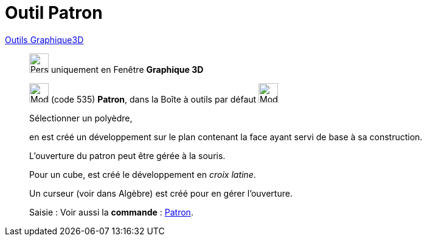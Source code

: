 = Outil Patron
:page-en: tools/Net
ifdef::env-github[:imagesdir: /fr/modules/ROOT/assets/images]

xref:Outils_Graphique3D.adoc[Outils Graphique3D]

________
image:32px-Perspectives_algebra_3Dgraphics.svg.png[Perspectives algebra 3Dgraphics.svg,width=32,height=32] uniquement en
Fenêtre *Graphique 3D*

image:32px-Mode_net.svg.png[Mode net.svg,width=32,height=32] (code 535) *Patron*, dans la Boîte à outils par défaut
image:32px-Mode_pyramid.svg.png[Mode pyramid.svg,width=32,height=32]

Sélectionner un polyèdre,

en est créé un développement sur le plan contenant la face ayant servi de base à sa construction.

L'ouverture du patron peut être gérée à la souris.

Pour un cube, est créé le développement en _croix latine_.

Un curseur (voir dans Algèbre) est créé pour en gérer l'ouverture.

[.kcode]#Saisie :# Voir aussi la *commande* : xref:/commands/Patron.adoc[Patron].

________
